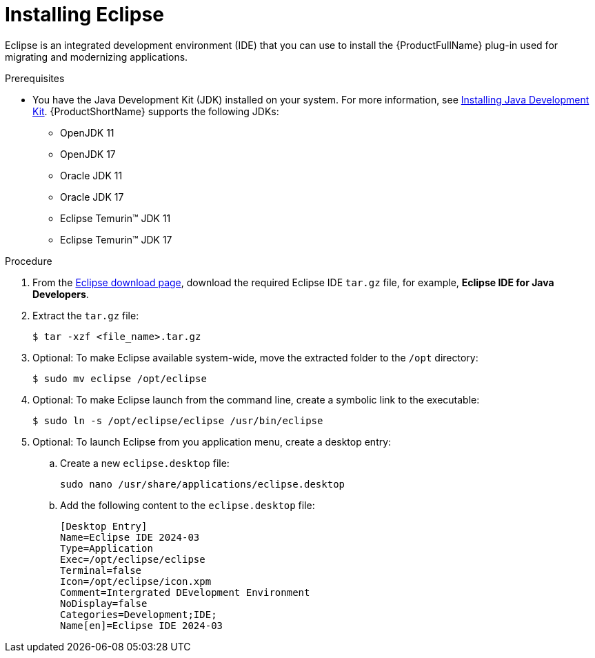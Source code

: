 :_newdoc-version: 2.18.3
:_template-generated: 2024-09-24
:_mod-docs-content-type: PROCEDURE

[id="installing-eclipse_{context}"]
= Installing Eclipse

Eclipse is an integrated development environment (IDE) that you can use to install the {ProductFullName} plug-in used for migrating and modernizing applications. 			

.Prerequisites

* You have the Java Development Kit (JDK) installed on your system. For more information, see xref:installing-java-development-kit_eclipse-code-ready-studio-guide[Installing Java Development Kit]. {ProductShortName} supports the following JDKs: 	
	
** OpenJDK 11 							
** OpenJDK 17 							
** Oracle JDK 11 							
** Oracle JDK 17 							
** Eclipse Temurin™ JDK 11 							
** Eclipse Temurin™ JDK 17 		

.Procedure

. From the link:https://www.eclipse.org/downloads/packages/release/2024-03/r[Eclipse download page], download the required Eclipse IDE `tar.gz` file, for example, *Eclipse IDE for Java Developers*.
. Extract the `tar.gz` file:
+
[source,terminal,subs="attributes+"]
----
$ tar -xzf <file_name>.tar.gz
----

. Optional: To make Eclipse available system-wide, move the extracted folder to the `/opt` directory: 
+
[source,terminal,subs="attributes+"]
----
$ sudo mv eclipse /opt/eclipse
----

. Optional: To make Eclipse launch from the command line, create a symbolic link to the executable:
+
[source,terminal,subs="attributes+"]
----
$ sudo ln -s /opt/eclipse/eclipse /usr/bin/eclipse
----

. Optional: To launch Eclipse from you application menu, create a desktop entry:

.. Create a new `eclipse.desktop` file:
+
[source,terminal,subs="attributes+"]
----
sudo nano /usr/share/applications/eclipse.desktop
----

.. Add the following content to the `eclipse.desktop` file:
+
[source,terminal,subs="attributes+"]
----
[Desktop Entry]
Name=Eclipse IDE 2024-03
Type=Application
Exec=/opt/eclipse/eclipse
Terminal=false
Icon=/opt/eclipse/icon.xpm
Comment=Intergrated DEvelopment Environment
NoDisplay=false
Categories=Development;IDE;
Name[en]=Eclipse IDE 2024-03
----